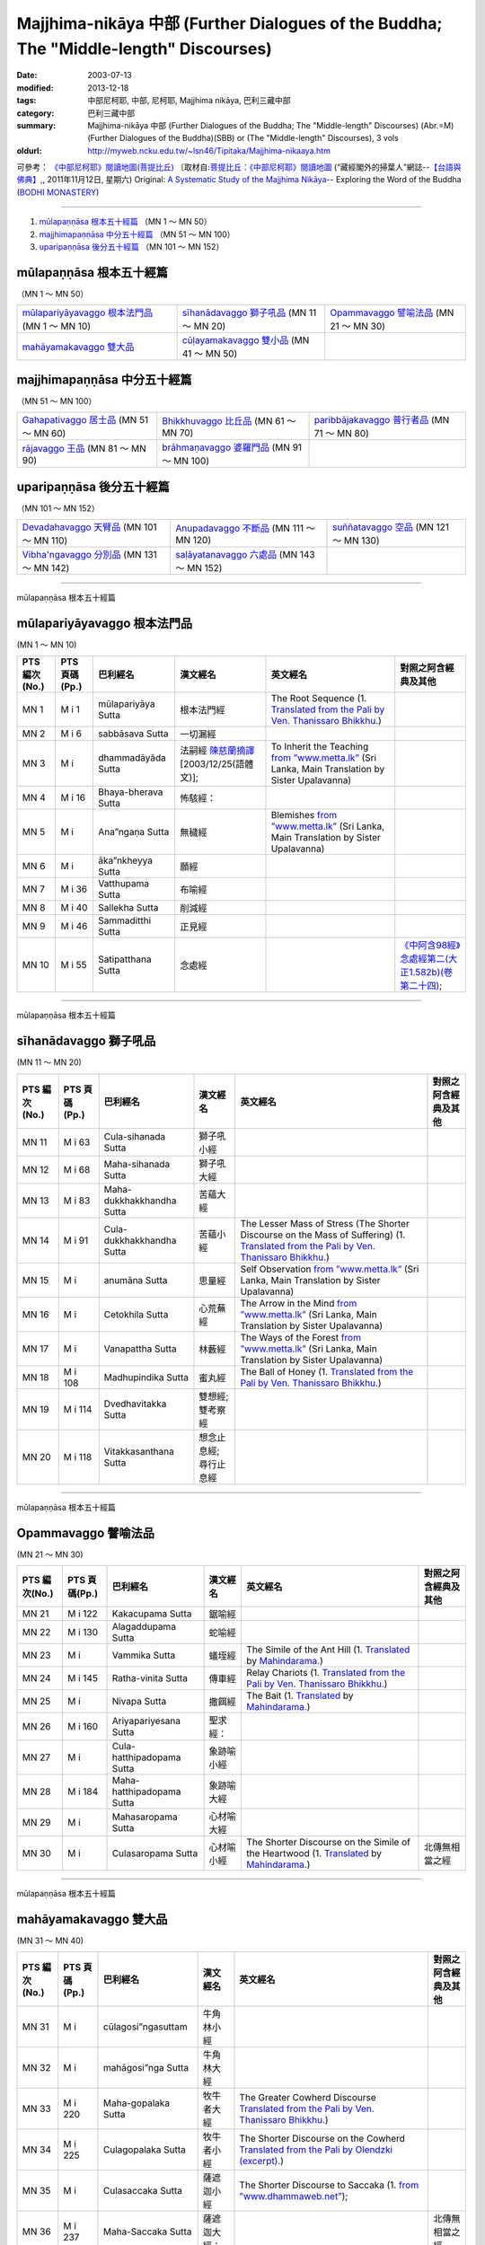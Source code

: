 Majjhima-nikāya 中部 (Further Dialogues of the Buddha; The "Middle-length" Discourses)
======================================================================================

:date: 2003-07-13
:modified: 2013-12-18
:tags: 中部尼柯耶, 中部, 尼柯耶, Majjhima nikāya, 巴利三藏中部
:category: 巴利三藏中部
:summary: Majjhima-nikāya 中部 (Further Dialogues of the Buddha; The "Middle-length" Discourses)
          (Abr.=M)(Further Dialogues of the Buddha)(SBB) or
          (The "Middle-length" Discourses), 3 vols
:oldurl: http://myweb.ncku.edu.tw/~lsn46/Tipitaka/Majjhima-nikaaya.htm


可參考： `《中部尼柯耶》閱讀地圖(菩提比丘) <{filename}maps-MN-Bodhi%zh.rst>`__
〔取材自:`菩提比丘：《中部尼柯耶》閱讀地圖 <http://yifertw.blogspot.com/2011/11/blog-post_12.html>`__ (“藏經閣外的掃葉人”網誌--`【台語與佛典】, <http://yifertw.blogspot.com/>`__, 2011年11月12日, 星期六) 
Original: 
`A Systematic Study of the Majjhima Nikāya <http://bodhimonastery.org/a-systematic-study-of-the-majjhima-nikaya.html>`__-- Exploring the Word of the Buddha (`BODHI MONASTERY <http://bodhimonastery.org/>`__)

----

1. `mūlapaṇṇāsa  根本五十經篇`_ （MN 1 ～ MN 50）
2. `majjhimapaṇṇāsa 中分五十經篇`_ （MN 51 ～ MN 100）
3. `uparipaṇṇāsa 後分五十經篇`_ （MN 101 ～ MN 152）


mūlapaṇṇāsa  根本五十經篇
+++++++++++++++++++++++++

（MN 1 ～ MN 50）

.. list-table::

  * - `mūlapariyāyavaggo 根本法門品`_ (MN 1 ～ MN 10)
    - `sīhanādavaggo 獅子吼品`_ (MN 11 ～ MN 20)
    - `Opammavaggo 譬喻法品`_ (MN 21 ～ MN 30)
  * - `mahāyamakavaggo 雙大品`_
    - `cūḷayamakavaggo 雙小品`_ (MN 41 ～ MN 50)
    - 

majjhimapaṇṇāsa 中分五十經篇
++++++++++++++++++++++++++++

（MN 51 ～ MN 100）

.. list-table::

  * - `Gahapativaggo 居士品`_ (MN 51 ～ MN 60)
    - `Bhikkhuvaggo 比丘品`_ (MN 61 ～ MN 70)
    - `paribbājakavaggo 普行者品`_ (MN 71 ～ MN 80)
  * - `rājavaggo 王品`_ (MN 81 ～ MN 90)
    - `brāhmaṇavaggo 婆羅門品`_ (MN 91 ～ MN 100)
    - 

uparipaṇṇāsa 後分五十經篇
+++++++++++++++++++++++++

（MN 101 ～ MN 152）

.. list-table::

  * - `Devadahavaggo 天臂品`_ (MN 101 ～ MN 110)
    - `Anupadavaggo 不斷品`_ (MN 111 ～ MN 120)
    - `suññatavaggo 空品`_ (MN 121 ～ MN 130)
  * - `Vibha'ngavaggo 分別品`_ (MN 131 ～ MN 142)
    - `saḷāyatanavaggo 六處品`_ (MN 143 ～ MN 152)
    - 

----

mūlapaṇṇāsa 根本五十經篇

mūlapariyāyavaggo 根本法門品
++++++++++++++++++++++++++++

(MN 1 ～ MN 10)

.. list-table::
  :header-rows: 1

  * - PTS 編次(No.)
    - PTS 頁碼(Pp.)
    - 巴利經名
    - 漢文經名
    - 英文經名
    - 對照之阿含經典及其他

  * - MN 1
    - M i 1
    - mūlapariyāya Sutta
    - 根本法門經
    - The Root Sequence
      (1. `Translated from the Pali by Ven. Thanissaro Bhikkhu. <http://www.accesstoinsight.org/tipitaka/mn/mn.001.than.html>`__)
    - 
  * - MN 2
    - M i 6
    - sabbāsava  Sutta
    - 一切漏經
    - 
    - 
  * - MN 3
    - M i 
    - dhammadāyāda Sutta
    - 法嗣經
      `陳慈蘭摘譯 <http://enlight.lib.ntu.edu.tw/FULLTEXT/JR-MAG/mag388929.pdf>`__ [2003/12/25(語體文)];
    - To Inherit the Teaching
      `from ”www.metta.lk” <http://metta.lk/tipitaka/2Sutta-Pitaka/2Majjhima-Nikaya/Majjhima1/003-dhammadayada-sutta-e1.html>`__ (Sri Lanka, Main Translation by Sister Upalavanna)
    - 
  * - MN 4
    - M i 16
    - Bhaya-bherava Sutta
    - 怖駭經：
    - 
    - 

  * - MN 5
    - M i 
    - Ana”ngaṇa Sutta
    - 無穢經
    - Blemishes
      `from ”www.metta.lk” <http://metta.lk/tipitaka/2Sutta-Pitaka/2Majjhima-Nikaya/Majjhima1/005-anangana-sutta-e1.html>`__ (Sri Lanka, Main Translation by Sister Upalavanna)
    - 
  * - MN 6
    - M i 
    - āka”nkheyya Sutta
    - 願經
    - 
    - 
  * - MN 7
    - M i 36
    - Vatthupama Sutta
    - 布喻經
    - 
    - 
  * - MN 8
    - M i 40
    - Sallekha Sutta
    - 削減經
    - 
    - 
  * - MN 9
    - M i 46
    - Sammaditthi Sutta
    - 正見經
    - 
    - 
  * - MN 10
    - M i 55
    - Satipatthana Sutta
    - 念處經
    - 
    - `《中阿含98經》念處經第二(大正1.582b)(卷第二十四) <../Taisho/T01/T0026_024.htm#九八>`__;

----

mūlapaṇṇāsa 根本五十經篇

sīhanādavaggo 獅子吼品
++++++++++++++++++++++

(MN 11 ～ MN 20)

.. list-table::
  :header-rows: 1

  * - PTS 編次(No.)
    - PTS 頁碼(Pp.)
    - 巴利經名
    - 漢文經名
    - 英文經名
    - 對照之阿含經典及其他

  * - MN 11
    - M i 63
    - Cula-sihanada Sutta
    - 獅子吼小經
    - 
    - 
  * - MN 12
    - M i 68
    - Maha-sihanada Sutta
    - 獅子吼大經
    - 
    - 

  * - MN 13
    - M i 83
    - Maha-dukkhakkhandha Sutta
    - 苦蘊大經
    - 
    - 
  * - MN 14
    - M i 91
    - Cula-dukkhakkhandha Sutta
    - 苦蘊小經
    - The Lesser Mass of Stress (The Shorter Discourse on the Mass of Suffering)
      (1. `Translated from the Pali by Ven. Thanissaro Bhikkhu. <http://www.accesstoinsight.org/tipitaka/mn/mn.014.than.html>`__)
    - 
  * - MN 15
    - M i  
    - anumāna  Sutta
    - 思量經
    - Self Observation
      `from ”www.metta.lk” <http://metta.lk/tipitaka/2Sutta-Pitaka/2Majjhima-Nikaya/Majjhima1/015-anumana-sutta-e1.html>`__ (Sri Lanka, Main Translation by Sister Upalavanna)
    - 
  * - MN 16
    - M i  
    - Cetokhila Sutta
    - 心荒蕪經
    - The Arrow in the Mind
      `from ”www.metta.lk” <http://metta.lk/tipitaka/2Sutta-Pitaka/2Majjhima-Nikaya/Majjhima1/016-cetokhila-sutta-e1.html>`__ (Sri Lanka, Main Translation by Sister Upalavanna)
    - 
  * - MN 17
    - M i  
    - Vanapattha Sutta
    - 林藪經
    - The Ways of the Forest
      `from ”www.metta.lk” <http://metta.lk/tipitaka/2Sutta-Pitaka/2Majjhima-Nikaya/Majjhima1/017-vanapattha-sutta-e1.html>`__ (Sri Lanka, Main Translation by Sister Upalavanna)
    - 
  * - MN 18
    - M i 108
    - Madhupindika Sutta
    - 蜜丸經
    - The Ball of Honey
      (1. `Translated from the Pali by Ven. Thanissaro Bhikkhu. <../AccessToInsight/html/canon/sutta/majjhima/mn018-tb0.html>`__)
    - 
  * - MN 19
    - M i 114
    - Dvedhavitakka Sutta
    - 雙想經; 雙考察經
    - 
    - 
  * - MN 20
    - M i 118
    - Vitakkasanthana Sutta
    - 想念止息經; 尋行止息經
    - 
    - 

----

mūlapaṇṇāsa 根本五十經篇

Opammavaggo 譬喻法品
++++++++++++++++++++

(MN 21 ～ MN 30)

.. list-table::
  :header-rows: 1

  * - PTS 編次(No.)
    - PTS 頁碼(Pp.)
    - 巴利經名
    - 漢文經名
    - 英文經名
    - 對照之阿含經典及其他

  * - MN 21
    - M i 122
    - Kakacupama Sutta
    - 鋸喻經
    - 
    - 
  * - MN 22
    - M i 130
    - Alagaddupama Sutta
    - 蛇喻經
    - 
    - 
  * - MN 23
    - M i 
    - Vammika Sutta
    - 蟻垤經
    - The Simile of the Ant Hill
      (1. `Translated <../Mahindarama/e-tipitaka/Majjhima-Nikaya/mn-23.htm>`__ by `Mahindarama. <http://www.mahindarama.com>`__)
    - 
  * - MN 24
    - M i 145
    - Ratha-vinita Sutta
    - 傳車經
    - Relay Chariots
      (1. `Translated from the Pali by Ven. Thanissaro Bhikkhu. <../AccessToInsight/html/canon/sutta/majjhima/mn024-tb0.html>`__)
    - 
  * - MN 25
    - M i 
    - Nivapa Sutta
    - 撒餌經
    - The Bait
      (1. `Translated <../Mahindarama/e-tipitaka/Majjhima-Nikaya/mn-25.htm>`__ by `Mahindarama. <http://www.mahindarama.com>`__)
    - 
  * - MN 26
    - M i 160
    - Ariyapariyesana Sutta
    - 聖求經：
    - 
    - 

  * - MN 27
    - M i 
    - Cula-hatthipadopama Sutta
    - 象跡喻小經
    - 
    - 
  * - MN 28
    - M i 184
    - Maha-hatthipadopama Sutta
    - 象跡喻大經
    - 
    - 
  * - MN 29
    - M i 
    - Mahasaropama Sutta
    - 心材喻大經
    - 
    - 
  * - MN 30
    - M i 
    - Culasaropama Sutta
    - 心材喻小經
    - The Shorter Discourse on the Simile of the Heartwood
      (1. `Translated <../Mahindarama/e-tipitaka/Majjhima-Nikaya/mn-30.htm>`__ by `Mahindarama. <http://www.mahindarama.com>`__)
    - 北傳無相當之經

----

mūlapaṇṇāsa 根本五十經篇

mahāyamakavaggo 雙大品
++++++++++++++++++++++

(MN 31 ～ MN 40)

.. list-table::
  :header-rows: 1

  * - PTS 編次(No.)
    - PTS 頁碼(Pp.)
    - 巴利經名
    - 漢文經名
    - 英文經名
    - 對照之阿含經典及其他

  * - MN 31
    - M i 
    - cūlagosi”ngasuttam
    - 牛角林小經
    - 
    - 
  * - MN 32
    - M i 
    - mahāgosi”nga Sutta
    - 牛角林大經
    - 
    - 
  * - MN 33
    - M i 220
    - Maha-gopalaka Sutta
    - 牧牛者大經
    - The Greater Cowherd Discourse
      `Translated from the Pali by Ven. Thanissaro Bhikkhu. <http://www.accesstoinsight.org/tipitaka/mn/mn.033.than.html>`__)
    - 
  * - MN 34
    - M i 225
    - Culagopalaka Sutta
    - 牧牛者小經
    - The Shorter Discourse on the Cowherd
      `Translated from the Pali by Olendzki (excerpt). <http://www.accesstoinsight.org/tipitaka/mn/mn.034x.olen.html>`__)
    - 
  * - MN 35
    - M i 
    - Culasaccaka Sutta
    - 薩遮迦小經
    - The Shorter Discourse to Saccaka
      (1. `from ”www.dhammaweb.net” <http://www.dhammaweb.net/Tipitaka/read.php?id=69>`__);
    - 
  * - MN 36
    - M i 237
    - Maha-Saccaka Sutta
    - 薩遮迦大經：
    - 
    - 北傳無相當之經
     
  * - MN 37
    - M i 
    - Culatanhasankhaya Sutta
    - 愛盡小經
    - The Shorter Discourse on the Destruction of Craving
      (1. `Translated from the Pali by Ven. Bodhi Bhikkhu. <http://www.what-buddha-taught.net/Books9/Bhikkhu_Bodhi_Culatanhasankhaya_Sutta.htm>`__);
    - 
  * - MN 38
    - M i 
    - Culatanhasankhaya Sutta
    - 愛盡大經
    - 
    - 
  * - MN 39
    - M i 271
    - Maha-Assapura Sutta
    - 馬邑大經
    - 
    - 
  * - MN 40
    - M i
    - Cula-Assapura Sutta
    - 馬邑小經
    - 
    - 

----

mūlapaṇṇāsa 根本五十經篇

cūḷayamakavaggo 雙小品
++++++++++++++++++++++

(MN 41 ～ MN 50)

.. list-table::
  :header-rows: 1

  * - PTS 編次(No.)
    - PTS 頁碼(Pp.)
    - 巴利經名
    - 漢文經名
    - 英文經名
    - 對照之阿含經典及其他

  * - MN 41
    - M i 285
    - Saleyyaka Sutta
    - 薩羅村婆羅門經
    - 
    - 北傳無相當之經
  * - MN 42
    - M i 
    - Verabjaka Sutta
    - 蘭若村婆羅門經
    - 
    - 北傳無相當之經
  * - MN 43
    - M i 292
    - Mahavedalla Sutta
    - 有明大經
    - The Greater Set of Questions-and-Answers
      (1. `Translated from the Pali by Ven. Thanissaro Bhikkhu. <http://www.accesstoinsight.org/tipitaka/mn/mn.043.than.html>`__);
    - 
  * - MN 44
    - M i 299
    - Culavedalla Sutta
    - 有明小經
    - The Shorter Set of Questions-and-Answers
      (1. `Translated from the Pali by Ven. Thanissaro Bhikkhu. <http://www.accesstoinsight.org/tipitaka/mn/mn.044.than.html>`__);
    - 
  * - MN 45
    - M i 305
    - Culadhammasamadana Sutta
    - 得法小經
    - The Shorter Discourse on Taking on Practices
      (1. `Translated from the Pali by Ven. Thanissaro Bhikkhu. <http://www.accesstoinsight.org/tipitaka/mn/mn.045.than.html>`__);
    - 
  * - MN 46
    - M i 
    - Mahadhammasamadana Sutta
    - 得法大經
    - 
    - 
  * - MN 47
    - M i 
    - Vimamsaka Sutta
    - 思察經
    - 
    - 
  * - MN 48
    - M i 
    - Kosambiya Sutta
    - 憍賞彌經
    - 
    - 
  * - MN 49
    - M i 326
    - Brahmanimantanika Sutta
    - 梵天請經
    - The Brahma Invitation
      (1. `Translated from the Pali by Ven. Thanissaro Bhikkhu. <http://www.accesstoinsight.org/tipitaka/mn/mn.049.than.html>`__);
    - 
  * - MN 50
    - M i 
    - Maratajjaniya Sutta
    - 魔訶責經
    - 
    - 

----

majjhimapaṇṇāsa 中分五十經篇

Gahapativaggo 居士品
++++++++++++++++++++

(MN 51 ～ MN 60)


.. list-table::
  :header-rows: 1

  * - PTS 編次(No.)
    - PTS 頁碼(Pp.)
    - 巴利經名
    - 漢文經名
    - 英文經名
    - 對照之阿含經典及其他

  * - MN 51
    - M i 
    - Kandaraka Sutta
    - 乾達羅迦經
    - 
    - 
  * - MN 52
    - M i 349
    - Atthakanagara Sutta
    - 八城經
    - 
    - 
  * - MN 53
    - M i 353
    - Sekha Sutta
    - 有學經
    - The Practice for One in Training
      (1. `Translated from the Pali by Ven. Thanissaro Bhikkhu. <http://www.accesstoinsight.org/tipitaka/mn/mn.053.than.html>`__);
    - 北傳雖無相當經典，
  * - MN 54
    - M i 359
    - Potaliya Sutta
    - 哺多利經
    - 
    - 
  * - MN 55
    - M i 
    - Jivaka Sutta
    - 耆婆迦經
    - 
    - 北傳無相當之經
  * - MN 56
    - M i 
    - Upali Sutta
    - 優婆離經
    - 
    - 
  * - MN 57
    - M i 387
    - Kukkuravatika Sutta
    - 狗行者經
    - 
    - 北傳無相當之經

  * - MN 58
    - M i 392
    - Abhayarajakumara Sutta
    - 無畏王子經
    - To Prince Abhaya (On Right Speech)
      (1. `Translated from the Pali by Ven. Thanissaro Bhikkhu. <http://www.accesstoinsight.org/tipitaka/mn/mn.058.than.html>`__);
    - 北傳無相當之經
  * - MN 59
    - M i 396
    - Bahuvedaniya Sutta
    - 多受經
    - The Many Kinds of Feeling/Many Things to be Experienced
      (1. `Translated from the Pali by Ven. ñanamoli Thera. <http://www.accesstoinsight.org/tipitaka/mn/mn.059.nypo.html>`__);
    - 
  * - MN 60
    - M i 400
    - Apannaka Sutta
    - 無戲論經
    - 
    - 北傳無相當之經

----

majjhimapaṇṇāsa 中分五十經篇

Bhikkhuvaggo 比丘品
+++++++++++++++++++

(MN 61 ～ MN 70)

.. list-table::
  :header-rows: 1

  * - PTS 編次(No.)
    - PTS 頁碼(Pp.)
    - 巴利經名
    - 漢文經名
    - 英文經名
    - 對照之阿含經典及其他

  * - MN 61
    - M i 
    - Ambalatthikarahulovada Sutta
    - 菴婆孽林教誡羅(目+侯)羅經
    - 
    - 
  * - MN 62
    - M i 
    - Maharahulovada Sutta
    - 教誡羅(目+侯)羅大經
    - 
    - 
  * - MN 63
    - M i 
    - Culamalukya Sutta
    - 摩羅迦小經
    - 
    - 
  * - MN 64
    - M i 
    - Mahamalukya Sutta
    - 摩羅迦大經
    - 
    - 
  * - MN 65
    - M i 
    - Bhaddali Sutta
    - 跋陀利經
    - 
    - 
  * - MN 66
    - M i 
    - Latukikopama Sutta
    - 鶉喻經
    - 
    - 
  * - MN 67
    - M i 
    - Catuma Sutta
    - 車頭聚落經
    - 
    - 
  * - MN 68
    - M i 
    - Nalakapana Sutta
    - 那羅伽波寧村經
    - 
    - 
  * - MN 69
    - M i 
    - Goliyani Sutta
    - 瞿尼師經
    - 
    - 
  * - MN 70
    - M i 
    - Kitagiri Sutta
    - 枳吒山邑經
    - 
    - 

----

majjhimapaṇṇāsa 中分五十經篇

paribbājakavaggo 普行者品
+++++++++++++++++++++++++

(MN 71 ～ MN 80)

.. list-table::
  :header-rows: 1

  * - PTS 編次(No.)
    - PTS 頁碼(Pp.)
    - 巴利經名
    - 漢文經名
    - 英文經名
    - 對照之阿含經典及其他

  * - MN 71
    - M i 
    - Tevijjavaccha Sutta
    - 婆蹉衢多三明經
    - 
    - 北傳無相當之經
  * - MN 72
    - M i 
    - Aggivaccha Sutta
    - 婆蹉衢多火[喻]經
    - 
    - 
  * - MN 73
    - M i 
    -  Sutta
    - 婆蹉衢多大經
    - 
    - 
  * - MN 74
    - M i 
    - Dighanakha Sutta
    - 長爪經
    - 
    - 
  * - MN 75
    - M i 
    - Magandiya Sutta
    - 摩犍提經
    - 
    - 
  * - MN 76
    - M i 
    - Sandaka Sutta
    - 刪陀迦經
    - 
    - cf. 
  * - MN 77
    - M i 
    - māhasakuludāyi Sutta
    - 善生優陀夷大經
    - 
    - 
  * - MN 78
    - M i 
    - samanamuṇḍika Sutta
    - 沙門文祁子經
    - 
    - 
  * - MN 79
    - M i 
    - cūḷasakuludayi Sutta
    - 善生優陀夷小經
    - 
    - 
  * - MN 80
    - M i 
    - Vekhanasa Sutta
    - 鞞摩那修經
    - 
    - 

----

majjhimapaṇṇāsa 中分五十經篇

rājavaggo 王品
++++++++++++++

(MN 81 ～ 


.. list-table::
  :header-rows: 1

  * - PTS 編次(No.)
    - PTS 頁碼(Pp.)
    - 巴利經名
    - 漢文經名
    - 英文經名
    - 對照之阿含經典及其他

  * - MN 81
    - M i 
    - ghaṭikāra Sutta
    - 陶師經
    - 
    - 
  * - MN 82
    - M i 
    - raṭṭhapāla Sutta
    - 賴吒恕羅經
    - 
    - 
  * - MN 83
    - M i 
    - Maghadeva Sutta
    - 大天[木+奈]林經
    - 
    - 
  * - MN 84
    - M i 
    - Madhura Sutta
    - 摩偷羅經
    - 
    - 
  * - MN 85
    - M i 
    - bodhirājakumāra Sutta
    - 菩提王子經
    - 
    - 
  * - MN 86
    - M i 
    - A”ngulimāla Sutta
    - 鴦掘摩經
    - 
    - 
  * - MN 87
    - M i 
    - piyajātika Sutta
    - 愛生經
    - 
    - 
  * - MN 88
    - M i 
    - bāhitika Sutta
    - 鞞訶提經
    - 
    - 
  * - MN 89
    - M i 
    - Dhammacetiya Sutta
    - 法莊嚴經
    - 
    - 
  * - MN 90
    - M i 
    - kaṇṇakatthala Sutta
    - 普棘刺林經
    - 
    - 

----

majjhimapaṇṇāsa 中分五十經篇

brāhmaṇavaggo 婆羅門品
++++++++++++++++++++++

(MN 91 ～ MN 100)

.. list-table::
  :header-rows: 1

  * - PTS 編次(No.)
    - PTS 頁碼(Pp.)
    - 巴利經名
    - 漢文經名
    - 英文經名
    - 對照之阿含經典及其他

  * - MN 91
    - M i 
    - brahmāyu Sutta
    - 梵摩經
    - 
    - 
  * - MN 92
    - M i 
    - Sela Sutta
    - 施羅經
    - 
    - 
  * - MN 93
    - M i 
    - assalāyana Sutta
    - 阿攝[和/心]經
    - 
    - 
  * - MN 94
    - M i 
    - ghoṭamukha Sutta
    - 瞿哆牟伽經
    - 
    - cf. 
  * - MN 95
    - M i 
    - Ca”nki Sutta
    - 商伽經
    - 
    - 北傳無相當之經

  * - MN 96
    - M i 
    - Esukaarii Sutta
    - 鬱瘦歌邏經
    - 
    - 
  * - MN 97
    - M i 
    - dhanañjāni Sutta
    - 陀然經
    - 
    - 
  * - MN 98
    - M i 
    - vāseṭṭha Sutta
    - 婆私吒經
    - 
    - 
  * - MN 99
    - M i 
    - Subha Sutta
    - 須婆經
    - 
    - 
  * - MN 100
    - M i 
    - Sa”ngārava Sutta
    - 傷歌邏經
    - 
    - 世尊苦行精進，參照

----

uparipaṇṇāsa 後分五十經篇

Devadahavaggo 天臂品
++++++++++++++++++++

(MN 101 ～ MN 110)

.. list-table::
  :header-rows: 1

  * - PTS 編次(No.)
    - PTS 頁碼(Pp.)
    - 巴利經名
    - 漢文經名
    - 英文經名
    - 對照之阿含經典及其他

  * - MN 101
    - M i 
    - Devadaha Sutta
    - 天臂經
    - 
    - 
  * - MN 102
    - M i 
    - pañcattaya Sutta
    - 五三經
    - 
    - cf.
  * - MN 103
    - M i 
    - Kinti Sutta
    - 如何經
    - 
    - 
  * - MN 104
    - M i 
    - sāmagāma Sutta
    - 舍彌村經
    - 
    - 
  * - MN 105
    - M i 
    - Sunakkhatta Sutta
    - 善星經
    - 
    - 
  * - MN 106
    - M i 
    - āneñjasappāya Sutta
    - 不動利益經
    - 
    - 
  * - MN 107
    - M i 
    - gaṇakamoggallāna Sutta
    - 算數家目犍連經
    - 
    - 
  * - MN 108
    - M i 
    - gopakamoggallāna Sutta
    - 瞿默目犍連經
    - 
    - 
  * - MN 109
    - M i 
    - mahāpuṇṇama Sutta
    - 滿月大經
    - 
    - 
  * - MN 110
    - M i 
    - cūḷapuṇṇama Sutta
    - 滿月小經
    - 
    - cf. 

----

uparipaṇṇāsa 後分五十經篇

Anupadavaggo 不斷品
+++++++++++++++++++

(MN 111 ～ MN 120)

.. list-table::
  :header-rows: 1

  * - PTS 編次(No.)
    - PTS 頁碼(Pp.)
    - 巴利經名
    - 漢文經名
    - 英文經名
    - 對照之阿含經典及其他

  * - MN 111
    - M i 
    - Anupada Sutta
    - 不斷經
    - 
    - 北傳無相當之經
  * - MN 112
    - M i 
    - Chabbisodhana Sutta
    - 六淨經
    - 
    - 
  * - MN 113
    - M i 
    - Sappurisa Sutta
    - 善士經
    - 
    - 
  * - MN 114
    - M i 
    - sevitabbāsevitabba Sutta
    - 應習不應習經
    - 
    - 北傳無相當之經
  * - MN 115
    - M i 
    - bahudhātuka Sutta
    - 多界經
    - 
    - 
  * - MN 116
    - M i 
    - Isigili Sutta
    - 仙吞經
    - 
    - 
  * - MN 117
    - M i 
    - mahācattārīsaka Sutta
    - 大四十經
    - 
    - 
  * - MN 118
    - M i 
    - ānāpānassati Sutta
    - 入出息念經; 安那般那念經
    - 
    - 
  * - MN 119
    - M i 
    - kāyagatāsati Sutta
    - 身行念經
    - 
    - 
  * - MN 120
    - M i 
    - Sa”nkhārupapatti Sutta
    - 行生經
    - Majjhima nikāya III-- 2. 10. sankhāruppattisuttam; (120) Arising of Intentions
      `Translated by Sister Upalavanna <http://metta.lk/tipitaka/2Sutta-Pitaka/2Majjhima-Nikaya/Majjhima3/120-sankharuppatti-e.html>`__
    - 

----

uparipaṇṇāsa 後分五十經篇

suññatavaggo 空品
+++++++++++++++++

(MN 121 ～ MN 130)

.. list-table::
  :header-rows: 1

  * - PTS 編次(No.)
    - PTS 頁碼(Pp.)
    - 巴利經名
    - 漢文經名
    - 英文經名
    - 對照之阿含經典及其他

  * - MN 121
    - M i 
    - cūḷasuññata Sutta
    - 空小經
    - 
    - 
  * - MN 122
    - M i 
    - mahāsuññata Sutta
    - 空大經
    - 
    - 
  * - MN 123
    - M i 
    - Acchariya-abbhuta Sutta
    - 希有未曾有法經
    - 
    - 
  * - MN 124
    - M i 
    - bākula Sutta
    - 薄拘羅經
    - 
    - 
  * - MN 125
    - M i 
    - dantabhūmi Sutta
    - 調御地經
    - 
    - 
  * - MN 126
    - M i 
    - bhūmija Sutta
    - 浮彌經
    - 
    - 
  * - MN 127
    - M i 
    - Anuruddha Sutta
    - 阿那律經
    - 
    - 
  * - MN 128
    - M i 
    - Upakkilesa Sutta
    - 隨煩惱經
    - 
    - 
  * - MN 129
    - M i 
    - bālapaṇḍita Sutta
    - 賢愚經
    - 
    - 
  * - MN 130
    - M i 
    - devadūta Sutta
    - 天使經
    - 
    - 

----

uparipaṇṇāsa 後分五十經篇

Vibha'ngavaggo 分別品
+++++++++++++++++++++

(MN 131 ～ MN 142)


.. list-table::
  :header-rows: 1

  * - PTS 編次(No.)
    - PTS 頁碼(Pp.)
    - 巴利經名
    - 漢文經名
    - 英文經名
    - 對照之阿含經典及其他

  * - MN 131
    - M i 
    - Bhaddekaratta Sutta
    - 一夜賢者經
    - 
    - 北傳漢譯無此經
  * - MN 132
    - M i 
    - ānandabhaddekaratta Sutta
    - 阿難一夜賢者經
    - 
    - 
  * - MN 133
    - M i 
    - mahākaccānabhaddekaratta Sutta
    - 大迦旃延一夜賢者經
    - 
    - 
  * - MN 134
    - M i 
    - Lomasaka”ngiyabhaddekaratta Sutta
    - 盧夷強耆一夜賢者經
    - 
    - 
  * - MN 135
    - M i 
    - cūḷakammavibha”nga Sutta
    - 小業分別經
    - 
    - 
  * - MN 136
    - M i 
    - māhakammavibha”nga Sutta
    - 大業分別經
    - 
    - 
  * - MN 137
    - M i 
    - saḷāyatanavibha”nga Sutta
    - 六處分別經
    - 
    - 
  * - MN 138
    - M i 
    - Uddesavibha”nga Sutta
    - 總說分別經
    - 
    - 
  * - MN 139
    - M i 
    - araṇavibha”nga Sutta
    - 無諍分別經
    - 
    - 
  * - MN 140
    - M i 
    - dhātuvibha”nga Sutta
    - 界分別經
    - 
    - 
  * - MN 141
    - M i 
    - Saccavibha”nga Sutta
    - 諦分別經
    - 
    - 
  * - MN 142
    - M i 
    - Dakkhinavibha”nga Sutta
    - 施分別經
    - 
    - 

----

uparipaṇṇāsa 後分五十經篇

saḷāyatanavaggo 六處品
++++++++++++++++++++++

(MN 143 ～ MN 152)


.. list-table::
  :header-rows: 1

  * - PTS 編次(No.)
    - PTS 頁碼(Pp.)
    - 巴利經名
    - 漢文經名
    - 英文經名
    - 對照之阿含經典及其他

  * - MN 143
    - M i 
    - anāthapiṇḍikovāda Sutta
    - 教給孤獨經
    - 
    - 
  * - MN 144
    - M i 
    - channovāda Sutta
    - 教闡陀經
    - 
    - 
  * - MN 145
    - M i 
    - puṇṇovāda Sutta
    - 教富樓那經
    - 
    - 
  * - MN 146
    - M i 
    - nandakovāda Sutta
    - 教難陀迦經
    - 
    - 
  * - MN 147
    - M i 
    - cūḷarāhulovāda Sutta
    - 教羅[目+侯]羅小經
    - 
    - 
  * - MN 148
    - M i 
    - Chachakka Sutta
    - 六六經
    - 
    - 
  * - MN 149
    - M i 
    - mahāsaḷāyatanika Sutta
    - 大六處經
    - 
    - 
  * - MN 150
    - M i 
    - Nagaravindeyya Sutta
    - 頻頭城經
    - 
    - 
  * - MN 151
    - M i 
    - piṇḍapātapārisuddhi Sutta
    - 乞食清淨經
    - 
    - 
  * - MN 152
    - M i 
    - indriyabhāvanā Sutta
    - 根修習經
    - 
    - 


..
  12.18 add: 版權屬十方法界，歡迎複製流傳；※※※  ※※※法義尊貴，請勿商品化流通！※※※
             願我們一起分享法施的功德、 願一切眾生受利樂、 願正法久住。
             META NAME="keywords" 
  12.14 complete from maps of mn.
  12.13 till mn 38; 
  12.12 rev. mn 141, mn 142 move to Vibha'ngavaggo 分別品
        add: mūlapaṇṇāsa 根本五十經篇 （MN 1 ～ MN 50）; majjhimapaṇṇāsa 中分五十經篇 （MN 51 ～ MN 100）; uparipaṇṇāsa 後分五十經篇 （MN 101 ～ MN 152）
             mūlapariyāyavaggo 根本法門品(MN 1 ～ MN 10); sīhanādavaggo 獅子吼品(MN 11 ～ MN 20); ..., ..., Vibha'ngavaggo 分別品(MN 131 ～ MN 142); saḷāyatanavaggo 六處品(MN 143 ～ MN 152)
  12.04 2013 add:《中部尼柯耶》閱讀地圖(菩提比丘)
  --------------------------------------  
  08.05 add: some English translations
  07.12 finish vs. agama
  07.10 
  07.09, 佛曆(BE) 2554 (西元 AD 2011) [B.E. 2555 in Thailand]
  04.09; 04.08; 04.06; 03.31; 03.19; 03.13 94(2005);
  92(2003). 07.13 
  
  Ref: 150; 151 
